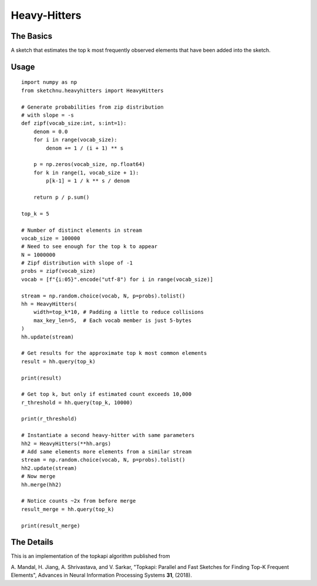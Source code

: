 Heavy-Hitters
=============

The Basics
----------

A sketch that estimates the top k most frequently observed elements that have been
added into the sketch.

Usage
-----

::

    import numpy as np
    from sketchnu.heavyhitters import HeavyHitters

    # Generate probabilities from zip distribution
    # with slope = -s
    def zipf(vocab_size:int, s:int=1):
        denom = 0.0
        for i in range(vocab_size):
            denom += 1 / (i + 1) ** s
        
        p = np.zeros(vocab_size, np.float64)
        for k in range(1, vocab_size + 1):
            p[k-1] = 1 / k ** s / denom
        
        return p / p.sum()
    
    top_k = 5

    # Number of distinct elements in stream
    vocab_size = 100000
    # Need to see enough for the top k to appear
    N = 1000000
    # Zipf distribution with slope of -1
    probs = zipf(vocab_size)
    vocab = [f"{i:05}".encode("utf-8") for i in range(vocab_size)]

    stream = np.random.choice(vocab, N, p=probs).tolist()
    hh = HeavyHitters(
        width=top_k*10, # Padding a little to reduce collisions 
        max_key_len=5,  # Each vocab member is just 5-bytes
    )
    hh.update(stream)

    # Get results for the approximate top k most common elements
    result = hh.query(top_k)

    print(result)
    
    # Get top k, but only if estimated count exceeds 10,000
    r_threshold = hh.query(top_k, 10000)

    print(r_threshold)

    # Instantiate a second heavy-hitter with same parameters
    hh2 = HeavyHitters(**hh.args)
    # Add same elements more elements from a similar stream
    stream = np.random.choice(vocab, N, p=probs).tolist()
    hh2.update(stream)
    # Now merge
    hh.merge(hh2)

    # Notice counts ~2x from before merge
    result_merge = hh.query(top_k) 

    print(result_merge)

The Details
-----------

This is an implementation of the topkapi algorithm published from

A\. Mandal, H\. Jiang, A\. Shrivastava, and V\. Sarkar, "Topkapi: Parallel and Fast
Sketches for Finding Top-K Frequent Elements", Advances in Neural Information
Processing Systems **31**, (2018).